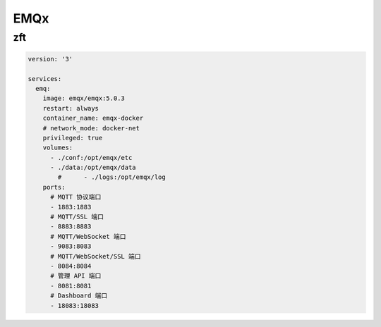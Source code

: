 EMQx
======

zft 
-----------


.. code:: yaml

  version: '3'

  services:
    emq:
      image: emqx/emqx:5.0.3
      restart: always
      container_name: emqx-docker
      # network_mode: docker-net
      privileged: true
      volumes:
        - ./conf:/opt/emqx/etc
        - ./data:/opt/emqx/data
          #      - ./logs:/opt/emqx/log
      ports:
        # MQTT 协议端口
        - 1883:1883
        # MQTT/SSL 端口
        - 8883:8883
        # MQTT/WebSocket 端口
        - 9083:8083
        # MQTT/WebSocket/SSL 端口
        - 8084:8084
        # 管理 API 端口
        - 8081:8081
        # Dashboard 端口
        - 18083:18083

